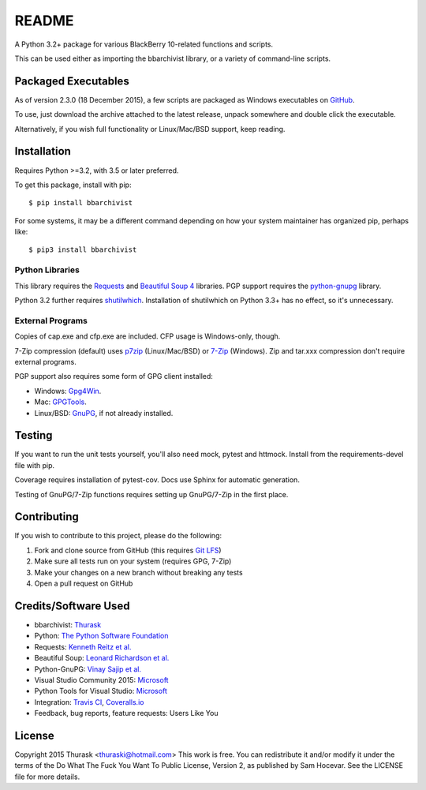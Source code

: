 README
======
    
.. image:: https://travis-ci.org/thurask/bbarchivist.svg?branch=master
    :target: https://travis-ci.org/thurask/bbarchivist
    :alt: Travis CI

.. image:: https://coveralls.io/repos/thurask/bbarchivist/badge.svg?branch=master&service=github
    :target: https://coveralls.io/github/thurask/bbarchivist?branch=master
    :alt: Coveralls.io

A Python 3.2+ package for various BlackBerry 10-related functions and scripts.

This can be used either as importing the bbarchivist library, or a variety of command-line scripts.

Packaged Executables
--------------------

As of version 2.3.0 (18 December 2015), a few scripts are packaged as Windows executables on `GitHub <https://github.com/thurask/bbarchivist/releases>`__.

To use, just download the archive attached to the latest release, unpack somewhere and double click the executable.

Alternatively, if you wish full functionality or Linux/Mac/BSD support, keep reading.

Installation
------------

Requires Python >=3.2, with 3.5 or later preferred.

To get this package, install with pip:

::

    $ pip install bbarchivist

For some systems, it may be a different command depending on how your system maintainer has organized pip, perhaps like:

::

    $ pip3 install bbarchivist


Python Libraries
~~~~~~~~~~~~~~~~

This library requires the
`Requests <http://docs.python-requests.org/en/latest/user/install/>`__
and `Beautiful Soup 4 <http://www.crummy.com/software/BeautifulSoup/#Download>`__
libraries. PGP support requires the `python-gnupg <https://pythonhosted.org/python-gnupg/index.html>`__ library.

Python 3.2 further requires `shutilwhich <https://pypi.python.org/pypi/shutilwhich/>`__.
Installation of shutilwhich on Python 3.3+ has no effect, so it's unnecessary.

External Programs
~~~~~~~~~~~~~~~~~

Copies of cap.exe and cfp.exe are included. CFP usage is Windows-only, though.

7-Zip compression (default) uses
`p7zip <http://sourceforge.net/projects/p7zip/>`__
(Linux/Mac/BSD) or `7-Zip <http://www.7-zip.org/download.html>`__ (Windows).
Zip and tar.xxx compression don't require external programs.

PGP support also requires some form of GPG client installed:

- Windows: `Gpg4Win <http://www.gpg4win.org>`__.
- Mac: `GPGTools <https://gpgtools.org>`__.
- Linux/BSD: `GnuPG <https://www.gnupg.org>`__, if not already installed.

Testing
-------

If you want to run the unit tests yourself, you'll also need mock, pytest
and httmock. Install from the requirements-devel file with pip.

Coverage requires installation of pytest-cov. Docs use Sphinx for automatic generation.

Testing of GnuPG/7-Zip functions requires setting up GnuPG/7-Zip in the first place.

Contributing
------------

If you wish to contribute to this project, please do the following:

1. Fork and clone source from GitHub (this requires `Git LFS <https://git-lfs.github.com>`__)
2. Make sure all tests run on your system (requires GPG, 7-Zip)
3. Make your changes on a new branch without breaking any tests
4. Open a pull request on GitHub


Credits/Software Used
---------------------

-  bbarchivist: `Thurask <https://twitter.com/thuraski>`__
-  Python: `The Python Software Foundation <https://www.python.org>`__
-  Requests: `Kenneth Reitz et al. <http://docs.python-requests.org/en/latest/dev/authors/>`__
-  Beautiful Soup: `Leonard Richardson et al. <http://www.crummy.com/software/BeautifulSoup/>`__
-  Python-GnuPG: `Vinay Sajip et al. <https://pythonhosted.org/python-gnupg/index.html#acknowledgements>`__
-  Visual Studio Community 2015: `Microsoft <https://www.visualstudio.com>`__
-  Python Tools for Visual Studio: `Microsoft <http://microsoft.github.io/PTVS/>`__
-  Integration: `Travis CI <https://travis-ci.org>`__, `Coveralls.io <https://coveralls.io>`__
-  Feedback, bug reports, feature requests: Users Like You

License
-------
Copyright 2015 Thurask <thuraski@hotmail.com>
This work is free. You can redistribute it and/or modify it under the
terms of the Do What The Fuck You Want To Public License, Version 2,
as published by Sam Hocevar. See the LICENSE file for more details.
